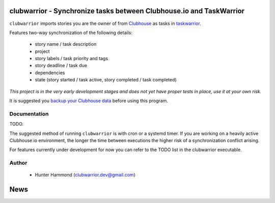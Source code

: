 
clubwarrior - Synchronize tasks between Clubhouse.io and TaskWarrior
====================================================================

``clubwarrior`` imports stories you are the owner of from `Clubhouse <https://clubhouse.io>`_ as tasks in `taskwarrior <https://taskwarrior.org>`_.

Features two-way synchronization of the following details:

 - story name / task description
 - project
 - story labels / task priority and tags
 - story deadline / task due
 - dependencies
 - state (story started / task active, story completed / task completed)

*This project is in the very early development stages and does not yet have proper tests in place, use it at your own risk.*

It is suggested you `backup your Clubhouse data <https://github.com/huntrar/exporter>`_ before using this program.

Documentation
-------------

TODO.

The suggested method of running ``clubwarrior`` is with cron or a systemd timer.
If you are working on a heavily active Clubhouse.io environment, the longer the time between executions the higher risk of a synchronization conflict arising.

For features currently under development for now you can refer to the TODO list in the clubwarrior executable.

Author
------

 - Hunter Hammond (clubwarrior.dev@gmail.com)


News
====





